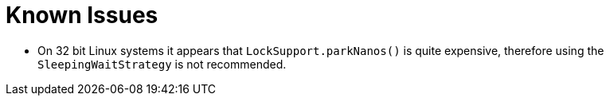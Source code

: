 = Known Issues

:Author: LMAX Development Team
:Email:
:Date: {docdata}

// If you're changing these, also check out asciidoctor.gradle!
:xrefstyle: short
:icons: font

- On 32 bit Linux systems it appears that `LockSupport.parkNanos()` is quite expensive, therefore using the `SleepingWaitStrategy` is not recommended.
